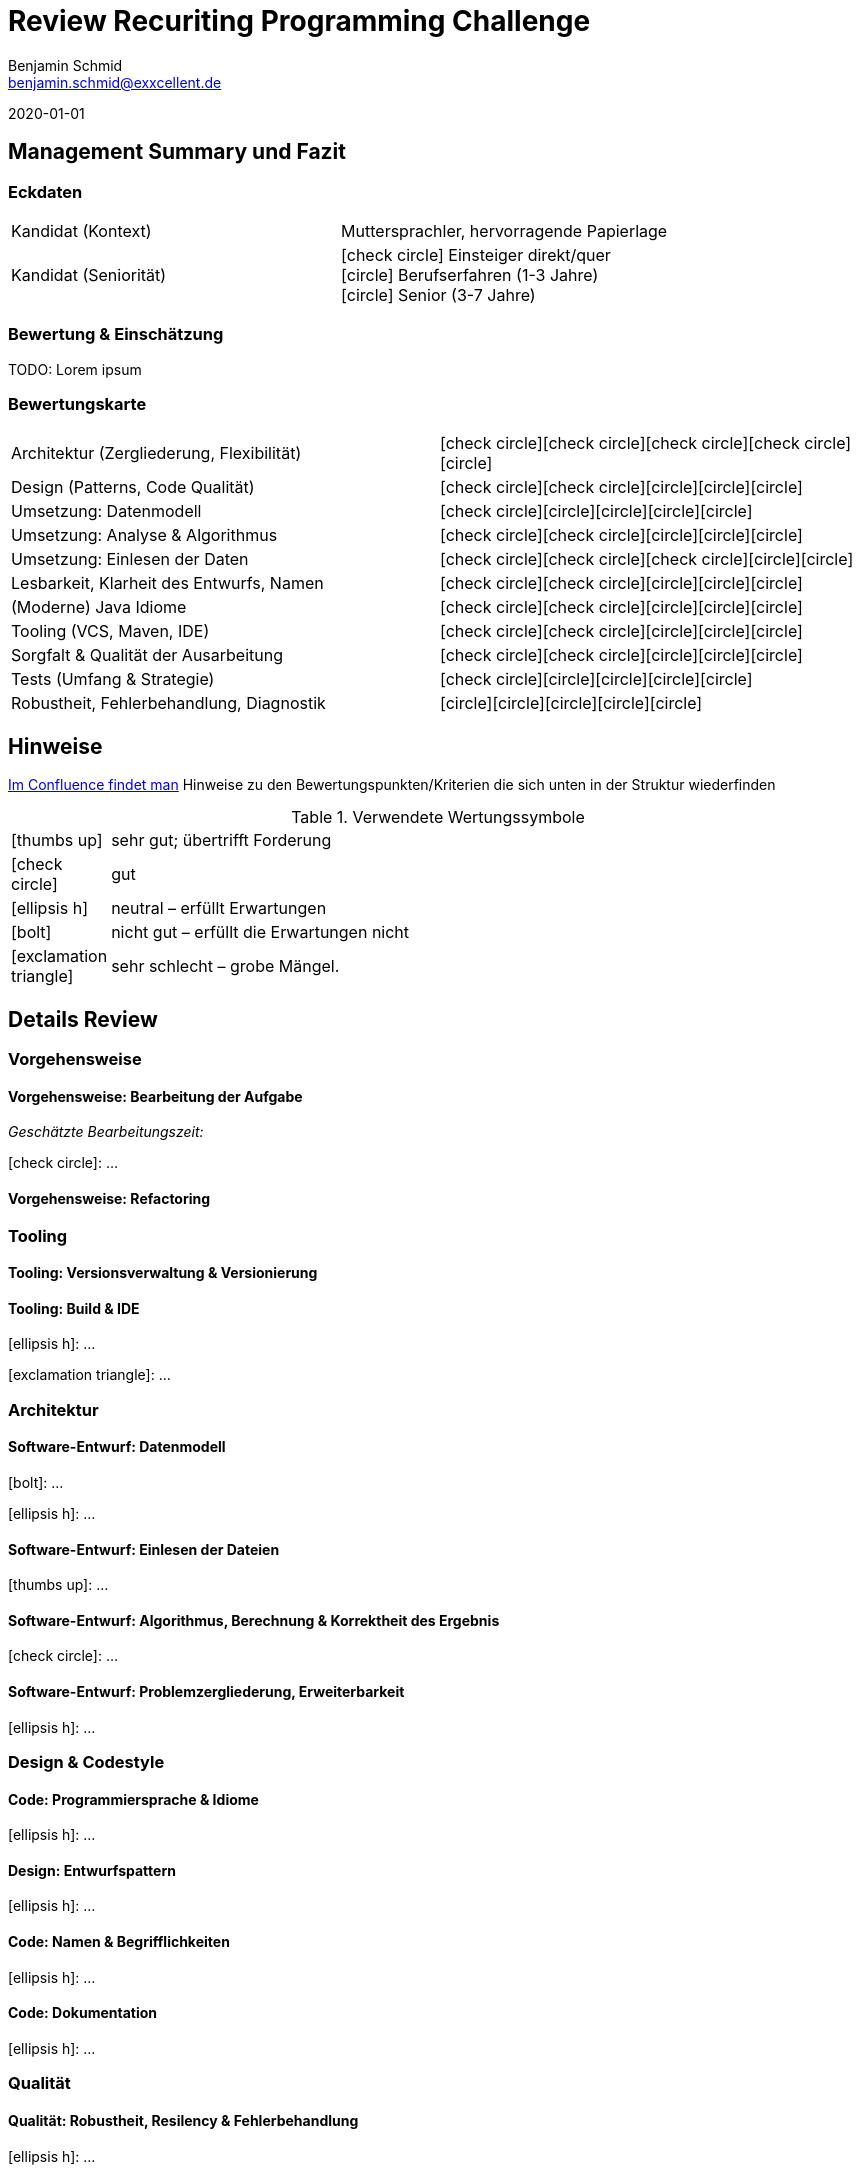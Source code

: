= Review Recuriting Programming Challenge
// Reviewer
Benjamin Schmid <benjamin.schmid@exxcellent.de>

// Review-Datum
2020-01-01

// Grafische Symbole wie [x] und [/]
:icons: font
:x: icon:check-circle[]
:0: icon:circle[]

== Management Summary und Fazit

=== Eckdaten
[cols="v,"]
|===
//  z.B. Einsteiger mit Abschluss in Computer Science. Sprachlevel: ~B1.
| Kandidat (Kontext)    | Muttersprachler, hervorragende Papierlage
| Kandidat (Seniorität) | {x} Einsteiger direkt/quer       +
                          {0} Berufserfahren (1-3 Jahre)   +
                          {0} Senior (3-7 Jahre)
|===


=== Bewertung & Einschätzung
TODO: Lorem ipsum

=== Bewertungskarte


[cols="v,^"]
|===
//| **Einschätzung: Qualitäten als Entwickler**   | {x}{x}{x}{x}{0}
//| **Einschätzung: Qualitäten als Architekt**    | {x}{x}{0}{0}{0}
//2+|
| Architektur (Zergliederung, Flexibilität)     | {x}{x}{x}{x}{0}
| Design (Patterns, Code Qualität)              | {x}{x}{0}{0}{0}
| Umsetzung: Datenmodell                        | {x}{0}{0}{0}{0}
| Umsetzung: Analyse & Algorithmus              | {x}{x}{0}{0}{0}
| Umsetzung: Einlesen der Daten                 | {x}{x}{x}{0}{0}
| Lesbarkeit, Klarheit des Entwurfs, Namen      | {x}{x}{0}{0}{0}
| (Moderne) Java Idiome                         | {x}{x}{0}{0}{0}
| Tooling (VCS, Maven, IDE)                     | {x}{x}{0}{0}{0}
| Sorgfalt & Qualität der Ausarbeitung          | {x}{x}{0}{0}{0}
| Tests (Umfang & Strategie)                    | {x}{0}{0}{0}{0}
| Robustheit, Fehlerbehandlung, Diagnostik      | {0}{0}{0}{0}{0}
|===



<<<<
== Hinweise

// Verwendung
//   1. Andere Beispiele anssehen
//   2. der Struktur folgenden ausfüllen
//   3. PDF erzeugen & kommunizieren: `asciidoctor-pdf REVIEW.adoc`

link:https://www.exxcellent.de/confluence/display/XXINT/Hinweise+zur+Bewertung+der+eXXcellent+Programming+Challenge[
     Im Confluence findet man] Hinweise zu den Bewertungspunkten/Kriterien die sich unten in der Struktur wiederfinden

.Verwendete Wertungssymbole
:sgut: icon:thumbs-up[]
:gut: icon:check-circle[]
:ok: icon:ellipsis-h[]
:bad: icon:bolt[]
:vbad: icon:exclamation-triangle[]


[cols="1,10"]
|===
|{sgut}| sehr gut; übertrifft Forderung
|{gut} | gut
|{ok} | neutral – erfüllt Erwartungen
|{bad} | nicht gut – erfüllt die Erwartungen nicht
|{vbad}| sehr schlecht – grobe Mängel.
|===




== Details Review



=== Vorgehensweise

==== Vorgehensweise: Bearbeitung der Aufgabe

_Geschätzte Bearbeitungszeit:_

{gut}: …


==== Vorgehensweise: Refactoring




=== Tooling

==== Tooling:  Versionsverwaltung & Versionierung
// Fortsetuzung der Historie, kleinteilige Commits, …

==== Tooling: Build & IDE
{ok}: …

{vbad}: …



=== Architektur

==== Software-Entwurf: Datenmodell
{bad}: …

{ok}: …


==== Software-Entwurf: Einlesen der Dateien
{sgut}: …


==== Software-Entwurf: Algorithmus, Berechnung & Korrektheit des Ergebnis
{gut}: …


==== Software-Entwurf: Problemzergliederung, Erweiterbarkeit
{ok}: …





=== Design & Codestyle

==== Code: Programmiersprache & Idiome
// Beherrscht er Sprachmittel, typische Idiome
{ok}: …


==== Design: Entwurfspattern
// setzt er Patterns ein. Sind diese sinnvoll eingesetzt
{ok}: …

==== Code: Namen & Begrifflichkeiten
// Sinnvolle und Klare Namen dort wo es wichtrig ist
{ok}: …

==== Code: Dokumentation
// Priorität der Dokumentation:
//    1. Doku der Konzepte & Pakete
//    2. Doku der Schnittstellen
//    3. Doku der Klassen & ihre Aufgaben.
//    4. Doku von Methoden & Parametern
//
// Inhalt der Dokumentation: Umschreibt er nur nochmals den Code (schlecht) oder Konzept & Ideen (gut)
{ok}: …






=== Qualität

==== Qualität: Robustheit, Resilency & Fehlerbehandlung
{ok}: …


==== Qualität: Test-Driven Development
{ok}: …


==== Qualität: Sorgfalt
{ok}: …


==== Qualität: Ergebnisse der IDEA Codeanalyse
// Wie ausführen:
//    1. Projekt in IDEA öffnen
//    2. Inspection Profile installieren.
//       Quelle: https://gitlab.exxcellent.de/exxcellent-technology/exxcellent-qa/blob/master/java/intellij-idea/.idea/inspectionProfiles/exxcellent-2018.xml
//    3. Analyse starten
//    4. Export als HTML, dann im Browser öffnen und betreffende bereiche Copy&Paste

.Bewertung des Analysergebnises
{vbad}: Die statische Code-Analyse zeigt in ungewöhnlich klarer Form diverse auch im manuellen Review ins Auge stechenden Probleme auf.

* kein Einsatz von Java 7+ Mitteln
* Handwerkliche Mängel (inkonsistente CRLF)
* Sorgfalts-Themen wie toter Code, unnötige Konstrukte, etc.
* hoch-problematische, fehlende Fehlerbehandlung

.Ergebnis der Ausführung (Error & Warnings)
----
Inspection tree:
Error   24 errors

    General group   15 errors
        Inconsistent line separators inspection   8 errors
        Line is longer than allowed by code style inspection   7 errors
    Java group   9 errors
        Class structure group   4 errors
            Utility class is not 'final' inspection   2 errors
            Utility class without 'private' constructor inspection   2 errors
        Javadoc group   4 errors
            Missing 'package‑info.java' inspection   4 errors
        Naming conventions group   1 error
            Local variable naming convention inspection   1 error

Warning   50 warnings

    General group   7 warnings
        Problematic whitespace inspection   7 warnings
    Java group   43 warnings
        Declaration redundancy group   1 warning
            Redundant throws clause inspection   1 warning
        Encapsulation group   2 warnings
            Assignment or return of field with mutable type inspection   2 warnings
        Error handling group   2 warnings
            Catch block may ignore exception inspection   2 warnings
        Imports group   12 warnings
            Unused import inspection   12 warnings
        Java language level migration aids group   18 warnings
            Java 7 group   18 warnings
                Explicit type can be replaced with <> inspection   17 warnings
                Identical 'catch' branches in 'try' statement inspection   1 warning
        Probable bugs group   6 warnings
            Unused assignment inspection   6 warnings
        Resource management group   2 warnings
            AutoCloseable used without 'try'‑with‑resources inspection   1 warning
            I/O resource opened but not safely closed inspection   1 warning
----


<<<
== Diskussionthemen/Anregungen für Einstellungsgespräch

NOTE:: Dinge die man mit dem Kandidaten z.B. im persönlichen Bewerbungsgespräch als Aufhänger durchsprechen könnte.
